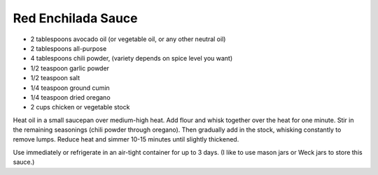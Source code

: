 Red Enchilada Sauce
-------------------

* 2 tablespoons avocado oil (or vegetable oil, or any other neutral oil)
* 2 tablespoons all-purpose
* 4 tablespoons chili powder, (variety depends on spice level you want)
* 1/2 teaspoon garlic powder
* 1/2 teaspoon salt
* 1/4 teaspoon ground cumin
* 1/4 teaspoon dried oregano
* 2 cups chicken or vegetable stock

Heat oil in a small saucepan over medium-high heat. Add flour and whisk
together over the heat for one minute. Stir in the remaining seasonings (chili
powder through oregano). Then gradually add in the stock, whisking constantly
to remove lumps. Reduce heat and simmer 10-15 minutes until slightly thickened.

Use immediately or refrigerate in an air-tight container for up to 3 days.  (I
like to use mason jars or Weck jars to store this sauce.)

